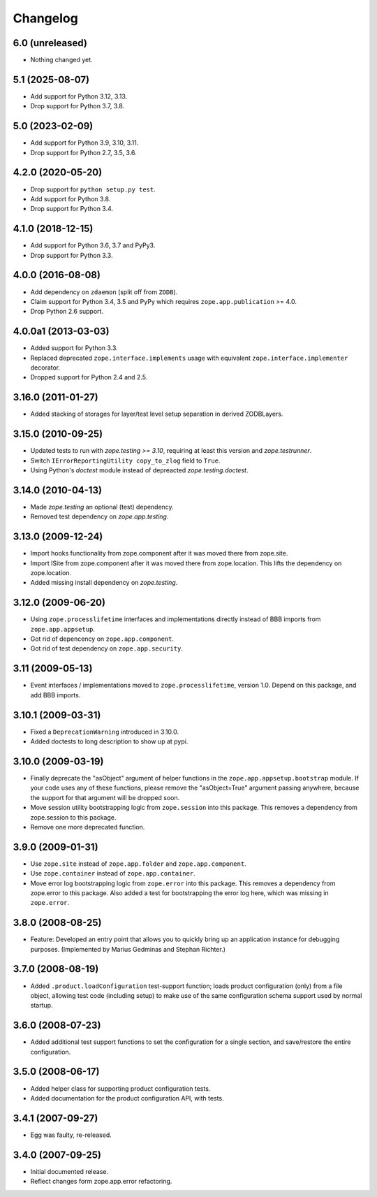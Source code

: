 Changelog
=========

6.0 (unreleased)
----------------

- Nothing changed yet.


5.1 (2025-08-07)
----------------

- Add support for Python 3.12, 3.13.

- Drop support for Python 3.7, 3.8.


5.0 (2023-02-09)
----------------

- Add support for Python 3.9, 3.10, 3.11.

- Drop support for Python 2.7, 3.5, 3.6.


4.2.0 (2020-05-20)
------------------

- Drop support for ``python setup.py test``.

- Add support for Python 3.8.

- Drop support for Python 3.4.


4.1.0 (2018-12-15)
------------------

- Add support for Python 3.6, 3.7 and PyPy3.

- Drop support for Python 3.3.


4.0.0 (2016-08-08)
------------------

- Add dependency on ``zdaemon`` (split off from ``ZODB``).

- Claim support for Python 3.4, 3.5 and PyPy which requires
  ``zope.app.publication`` >= 4.0.

- Drop Python 2.6 support.

4.0.0a1 (2013-03-03)
--------------------

- Added support for Python 3.3.

- Replaced deprecated ``zope.interface.implements`` usage with equivalent
  ``zope.interface.implementer`` decorator.

- Dropped support for Python 2.4 and 2.5.


3.16.0 (2011-01-27)
-------------------

- Added stacking of storages for layer/test level setup separation in derived
  ZODBLayers.


3.15.0 (2010-09-25)
-------------------

- Updated tests to run with `zope.testing >= 3.10`, requiring at least this
  version and `zope.testrunner`.

- Switch ``IErrorReportingUtility copy_to_zlog`` field to ``True``.

- Using Python's `doctest` module instead of depreacted
  `zope.testing.doctest`.


3.14.0 (2010-04-13)
-------------------

- Made `zope.testing` an optional (test) dependency.

- Removed test dependency on `zope.app.testing`.


3.13.0 (2009-12-24)
-------------------

- Import hooks functionality from zope.component after it was moved there from
  zope.site.

- Import ISite from zope.component after it was moved there from
  zope.location. This lifts the dependency on zope.location.

- Added missing install dependency on `zope.testing`.


3.12.0 (2009-06-20)
-------------------

- Using ``zope.processlifetime`` interfaces and implementations
  directly instead of BBB imports from ``zope.app.appsetup``.

- Got rid of depencency on ``zope.app.component``.

- Got rid of test dependency on ``zope.app.security``.


3.11 (2009-05-13)
-----------------

- Event interfaces / implementations moved to ``zope.processlifetime``,
  version 1.0.  Depend on this package, and add BBB imports.


3.10.1 (2009-03-31)
-------------------

- Fixed a ``DeprecationWarning`` introduced in 3.10.0.

- Added doctests to long description to show up at pypi.


3.10.0 (2009-03-19)
-------------------

- Finally deprecate the "asObject" argument of helper functions in the
  ``zope.app.appsetup.bootstrap`` module. If your code uses any of these
  functions, please remove the "asObject=True" argument passing anywhere,
  because the support for that argument will be dropped soon.

- Move session utility bootstrapping logic from ``zope.session`` into this
  package. This removes a dependency from zope.session to this package.

- Remove one more deprecated function.


3.9.0 (2009-01-31)
------------------

- Use ``zope.site`` instead of ``zope.app.folder`` and
  ``zope.app.component``.

- Use ``zope.container`` instead of ``zope.app.container``.

- Move error log bootstrapping logic from ``zope.error`` into this
  package.  This removes a dependency from zope.error to this
  package. Also added a test for bootstrapping the error log here,
  which was missing in ``zope.error``.


3.8.0 (2008-08-25)
------------------

- Feature: Developed an entry point that allows you to quickly bring up an
  application instance for debugging purposes. (Implemented by Marius Gedminas
  and Stephan Richter.)


3.7.0 (2008-08-19)
------------------

- Added ``.product.loadConfiguration`` test-support function; loads product
  configuration (only) from a file object, allowing test code (including
  setup) to make use of the same configuration schema support used by normal
  startup.


3.6.0 (2008-07-23)
------------------

- Added additional test support functions to set the configuration for a
  single section, and save/restore the entire configuration.


3.5.0 (2008-06-17)
------------------

- Added helper class for supporting product configuration tests.

- Added documentation for the product configuration API, with tests.


3.4.1 (2007-09-27)
------------------

- Egg was faulty, re-released.


3.4.0 (2007-09-25)
------------------

- Initial documented release.

- Reflect changes form zope.app.error refactoring.
